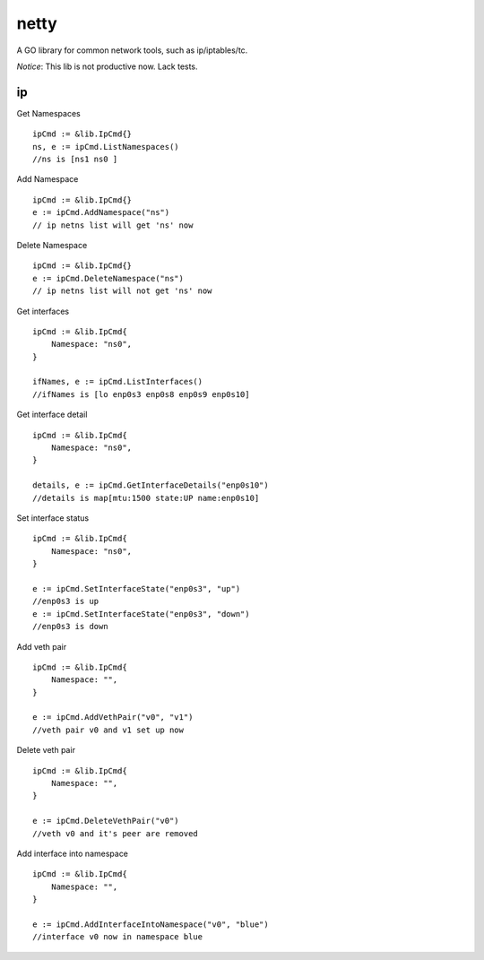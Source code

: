 ========
netty
========

A GO library for common network tools, such as ip/iptables/tc.

*Notice*: This lib is not productive now. Lack tests.

ip
---

Get Namespaces ::

    ipCmd := &lib.IpCmd{}
    ns, e := ipCmd.ListNamespaces()
    //ns is [ns1 ns0 ]

Add Namespace ::

    ipCmd := &lib.IpCmd{}
    e := ipCmd.AddNamespace("ns")
    // ip netns list will get 'ns' now

Delete Namespace ::

    ipCmd := &lib.IpCmd{}
    e := ipCmd.DeleteNamespace("ns")
    // ip netns list will not get 'ns' now

Get interfaces ::

    ipCmd := &lib.IpCmd{
        Namespace: "ns0",
    }

    ifNames, e := ipCmd.ListInterfaces()
    //ifNames is [lo enp0s3 enp0s8 enp0s9 enp0s10]

Get interface detail ::

    ipCmd := &lib.IpCmd{
        Namespace: "ns0",
    }

    details, e := ipCmd.GetInterfaceDetails("enp0s10")
    //details is map[mtu:1500 state:UP name:enp0s10]

Set interface status ::

    ipCmd := &lib.IpCmd{
        Namespace: "ns0",
    }

    e := ipCmd.SetInterfaceState("enp0s3", "up")
    //enp0s3 is up
    e := ipCmd.SetInterfaceState("enp0s3", "down")
    //enp0s3 is down

Add veth pair ::

    ipCmd := &lib.IpCmd{
        Namespace: "",
    }

    e := ipCmd.AddVethPair("v0", "v1")
    //veth pair v0 and v1 set up now

Delete veth pair ::

    ipCmd := &lib.IpCmd{
        Namespace: "",
    }

    e := ipCmd.DeleteVethPair("v0")
    //veth v0 and it's peer are removed

Add interface into namespace ::

    ipCmd := &lib.IpCmd{
        Namespace: "",
    }

    e := ipCmd.AddInterfaceIntoNamespace("v0", "blue")
    //interface v0 now in namespace blue 

